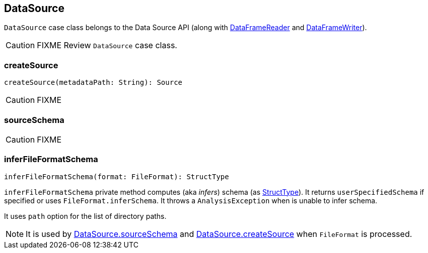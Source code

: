 == [[DataSource]] DataSource

`DataSource` case class belongs to the Data Source API (along with link:spark-sql-dataframereader.adoc[DataFrameReader] and link:spark-sql-dataframewriter.adoc[DataFrameWriter]).

CAUTION: FIXME Review `DataSource` case class.

=== [[createSource]] createSource

[source, scala]
----
createSource(metadataPath: String): Source
----

CAUTION: FIXME

=== [[sourceSchema]] sourceSchema

CAUTION: FIXME

=== [[inferFileFormatSchema]] inferFileFormatSchema

[source, scala]
----
inferFileFormatSchema(format: FileFormat): StructType
----

`inferFileFormatSchema` private method computes (aka _infers_) schema (as link:spark-sql-dataframe-structtype.adoc[StructType]). It returns `userSpecifiedSchema` if specified or uses `FileFormat.inferSchema`. It throws a `AnalysisException` when is unable to infer schema.

It uses `path` option for the list of directory paths.

NOTE: It is used by <<sourceSchema, DataSource.sourceSchema>> and <<createSource, DataSource.createSource>> when `FileFormat` is processed.
